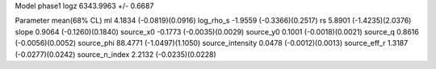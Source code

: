 Model phase1
logz            6343.9963 +/- 0.6687

Parameter            mean(68% CL)
ml                   4.1834 (-0.0819)(0.0916)
log_rho_s            -1.9559 (-0.3366)(0.2517)
rs                   5.8901 (-1.4235)(2.0376)
slope                0.9064 (-0.1260)(0.1840)
source_x0            -0.1773 (-0.0035)(0.0029)
source_y0            0.1001 (-0.0018)(0.0021)
source_q             0.8616 (-0.0056)(0.0052)
source_phi           88.4771 (-1.0497)(1.1050)
source_intensity     0.0478 (-0.0012)(0.0013)
source_eff_r         1.3187 (-0.0277)(0.0242)
source_n_index       2.2132 (-0.0235)(0.0228)
